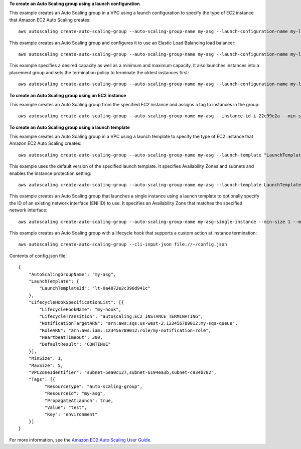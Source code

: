 **To create an Auto Scaling group using a launch configuration**

This example creates an Auto Scaling group in a VPC using a launch configuration to specify the type of EC2 instance that Amazon EC2 Auto Scaling creates::

    aws autoscaling create-auto-scaling-group --auto-scaling-group-name my-asg --launch-configuration-name my-launch-config --min-size 1 --max-size 3 --vpc-zone-identifier "subnet-5ea0c127,subnet-6194ea3b,subnet-c934b782"

This example creates an Auto Scaling group and configures it to use an Elastic Load Balancing load balancer::

    aws autoscaling create-auto-scaling-group --auto-scaling-group-name my-asg --launch-configuration-name my-launch-config --load-balancer-names my-load-balancer --health-check-type ELB --health-check-grace-period 120 --min-size 1 --max-size 3 --vpc-zone-identifier "subnet-5ea0c127,subnet-6194ea3b,subnet-c934b782"

This example specifies a desired capacity as well as a minimum and maximum capacity. It also launches instances into a placement group and sets the termination policy to terminate the oldest instances first::

    aws autoscaling create-auto-scaling-group --auto-scaling-group-name my-asg --launch-configuration-name my-launch-config --min-size 1 --max-size 3 --desired-capacity 1 --placement-group my-placement-group --termination-policies "OldestInstance" --availability-zones us-west-2c

**To create an Auto Scaling group using an EC2 instance**

This example creates an Auto Scaling group from the specified EC2 instance and assigns a tag to instances in the group::

    aws autoscaling create-auto-scaling-group --auto-scaling-group-name my-asg --instance-id i-22c99e2a --min-size 1 --max-size 3 --vpc-zone-identifier "subnet-5ea0c127,subnet-6194ea3b,subnet-c934b782" --tags "ResourceId=my-asg,ResourceType=auto-scaling-group,Key=Role,Value=WebServer,PropagateAtLaunch=true"

**To create an Auto Scaling group using a launch template**

This example creates an Auto Scaling group in a VPC using a launch template to specify the type of EC2 instance that Amazon EC2 Auto Scaling creates::

    aws autoscaling create-auto-scaling-group --auto-scaling-group-name my-asg --launch-template "LaunchTemplateName=my-template-for-auto-scaling,Version=1" --min-size 1 --max-size 3 --vpc-zone-identifier "subnet-5ea0c127,subnet-6194ea3b,subnet-c934b782"
    
This example uses the default version of the specified launch template. It specifies Availability Zones and subnets and enables the instance protection setting::

    aws autoscaling create-auto-scaling-group --auto-scaling-group-name my-asg --launch-template LaunchTemplateId=lt-0a4872e2c396d941c --min-size 1 --max-size 3 --desired-capacity 2 --availability-zones us-west-2a us-west-2b us-west-2c --vpc-zone-identifier "subnet-5ea0c127,subnet-6194ea3b,subnet-c934b782" --new-instances-protected-from-scale-in
    
This example creates an Auto Scaling group that launches a single instance using a launch template to optionally specify the ID of an existing network interface (ENI ID) to use. It specifies an Availability Zone that matches the specified network interface::

    aws autoscaling create-auto-scaling-group --auto-scaling-group-name my-asg-single-instance --min-size 1 --max-size 1 --launch-template 'LaunchTemplateName=my-single-instance-asg-template,Version=2' --availability-zones us-west-2a

This example creates an Auto Scaling group with a lifecycle hook that supports a custom action at instance termination::

   aws autoscaling create-auto-scaling-group --cli-input-json file://~/config.json

Contents of config.json file::

  {
      "AutoScalingGroupName": "my-asg",
      "LaunchTemplate": {
          "LaunchTemplateId": "lt-0a4872e2c396d941c"
      },
      "LifecycleHookSpecificationList": [{
          "LifecycleHookName": "my-hook",
          "LifecycleTransition": "autoscaling:EC2_INSTANCE_TERMINATING",
          "NotificationTargetARN": "arn:aws:sqs:us-west-2:123456789012:my-sqs-queue",
          "RoleARN": "arn:aws:iam::123456789012:role/my-notification-role",
          "HeartbeatTimeout": 300,
          "DefaultResult": "CONTINUE"
      }],
      "MinSize": 1,
      "MaxSize": 5,
      "VPCZoneIdentifier": "subnet-5ea0c127,subnet-6194ea3b,subnet-c934b782",
      "Tags": [{
            "ResourceType": "auto-scaling-group",
            "ResourceId": "my-asg",
            "PropagateAtLaunch": true,
            "Value": "test",
            "Key": "environment"
      }]
  }

For more information, see the `Amazon EC2 Auto Scaling User Guide`_.

.. _`Amazon EC2 Auto Scaling User Guide`: https://docs.aws.amazon.com/autoscaling/ec2/userguide/what-is-amazon-ec2-auto-scaling.html
